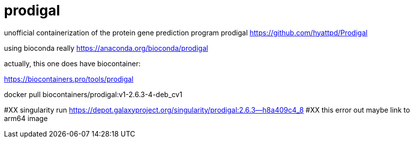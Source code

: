 = prodigal

unofficial containerization of the protein gene prediction program prodigal
https://github.com/hyattpd/Prodigal

using bioconda really
https://anaconda.org/bioconda/prodigal

actually, this one does have biocontainer:

https://biocontainers.pro/tools/prodigal

docker pull biocontainers/prodigal:v1-2.6.3-4-deb_cv1

#XX singularity run https://depot.galaxyproject.org/singularity/prodigal:2.6.3--h8a409c4_8
#XX this error out maybe link to arm64 image
